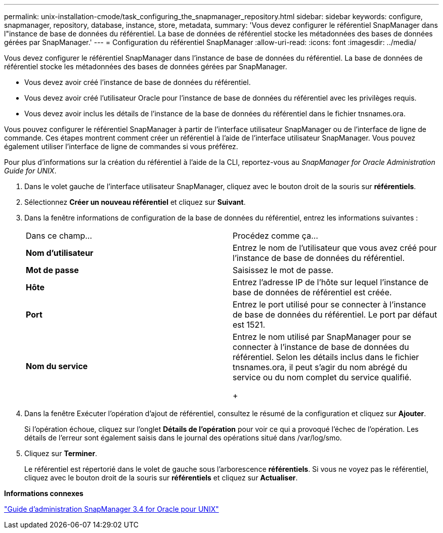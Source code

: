 ---
permalink: unix-installation-cmode/task_configuring_the_snapmanager_repository.html 
sidebar: sidebar 
keywords: configure, snapmanager, repository, database, instance, store, metadata, 
summary: 'Vous devez configurer le référentiel SnapManager dans l"instance de base de données du référentiel. La base de données de référentiel stocke les métadonnées des bases de données gérées par SnapManager.' 
---
= Configuration du référentiel SnapManager
:allow-uri-read: 
:icons: font
:imagesdir: ../media/


[role="lead"]
Vous devez configurer le référentiel SnapManager dans l'instance de base de données du référentiel. La base de données de référentiel stocke les métadonnées des bases de données gérées par SnapManager.

* Vous devez avoir créé l'instance de base de données du référentiel.
* Vous devez avoir créé l'utilisateur Oracle pour l'instance de base de données du référentiel avec les privilèges requis.
* Vous devez avoir inclus les détails de l'instance de la base de données du référentiel dans le fichier tnsnames.ora.


Vous pouvez configurer le référentiel SnapManager à partir de l'interface utilisateur SnapManager ou de l'interface de ligne de commande. Ces étapes montrent comment créer un référentiel à l'aide de l'interface utilisateur SnapManager. Vous pouvez également utiliser l'interface de ligne de commandes si vous préférez.

Pour plus d'informations sur la création du référentiel à l'aide de la CLI, reportez-vous au _SnapManager for Oracle Administration Guide for UNIX_.

. Dans le volet gauche de l'interface utilisateur SnapManager, cliquez avec le bouton droit de la souris sur *référentiels*.
. Sélectionnez *Créer un nouveau référentiel* et cliquez sur *Suivant*.
. Dans la fenêtre informations de configuration de la base de données du référentiel, entrez les informations suivantes :
+
|===


| Dans ce champ... | Procédez comme ça... 


 a| 
*Nom d'utilisateur*
 a| 
Entrez le nom de l'utilisateur que vous avez créé pour l'instance de base de données du référentiel.



 a| 
*Mot de passe*
 a| 
Saisissez le mot de passe.



 a| 
*Hôte*
 a| 
Entrez l'adresse IP de l'hôte sur lequel l'instance de base de données de référentiel est créée.



 a| 
*Port*
 a| 
Entrez le port utilisé pour se connecter à l'instance de base de données du référentiel. Le port par défaut est 1521.



 a| 
*Nom du service*
 a| 
Entrez le nom utilisé par SnapManager pour se connecter à l'instance de base de données du référentiel. Selon les détails inclus dans le fichier tnsnames.ora, il peut s'agir du nom abrégé du service ou du nom complet du service qualifié.

+

|===
. Dans la fenêtre Exécuter l'opération d'ajout de référentiel, consultez le résumé de la configuration et cliquez sur *Ajouter*.
+
Si l'opération échoue, cliquez sur l'onglet *Détails de l'opération* pour voir ce qui a provoqué l'échec de l'opération. Les détails de l'erreur sont également saisis dans le journal des opérations situé dans /var/log/smo.

. Cliquez sur *Terminer*.
+
Le référentiel est répertorié dans le volet de gauche sous l'arborescence *référentiels*. Si vous ne voyez pas le référentiel, cliquez avec le bouton droit de la souris sur *référentiels* et cliquez sur *Actualiser*.



*Informations connexes*

https://library.netapp.com/ecm/ecm_download_file/ECMP12471546["Guide d'administration SnapManager 3.4 for Oracle pour UNIX"]
